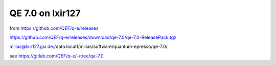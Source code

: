 =================
QE 7.0 on lxir127
=================

from https://github.com/QEF/q-e/releases

https://github.com/QEF/q-e/releases/download/qe-7.0/qe-7.0-ReleasePack.tgz

milias@lxir127.gsi.de:/data.local1/milias/software/quantum-epresso/qe-7.0/

see https://gitlab.com/QEF/q-e/-/tree/qe-7.0


